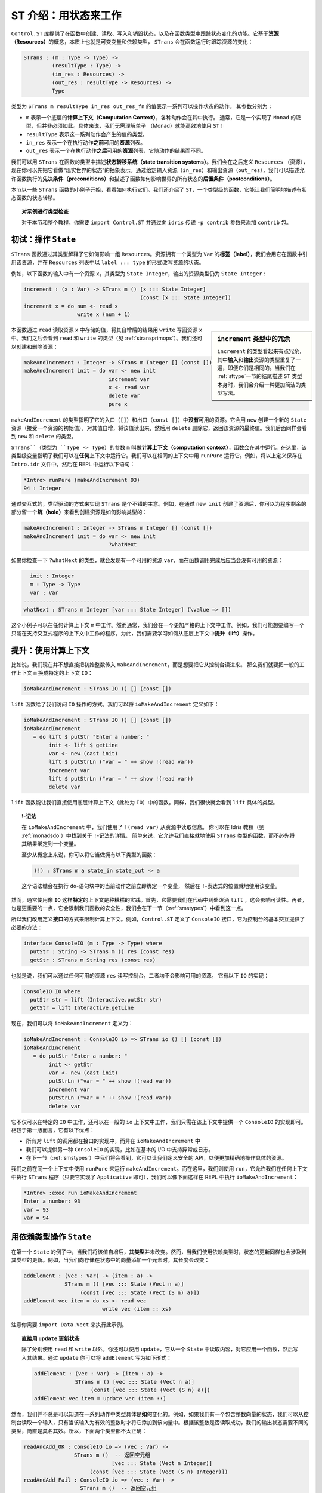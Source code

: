 .. _introst:

**********************************
ST 介绍：用状态来工作
**********************************

.. **********************************
.. Introducing ST: Working with State
.. **********************************

.. The ``Control.ST`` library provides facilities for creating, reading, writing
.. and destroying state in Idris functions, and tracking changes of state in
.. a function's type. It is based around the concept of *resources*, which are,
.. essentially, mutable variables, and a dependent type, ``STrans`` which tracks
.. how those resources change when a function runs:

``Control.ST`` 库提供了在函数中创建、读取、写入和销毁状态，以及在函数类型中跟踪\
状态变化的功能。它基于\ **资源（Resources）**\ 的概念，本质上也就是可变变量和依赖类型，
``STrans`` 会在函数运行时跟踪资源的变化：

.. code-block:: idris

    STrans : (m : Type -> Type) ->
             (resultType : Type) ->
             (in_res : Resources) ->
             (out_res : resultType -> Resources) ->
             Type

.. A value of type ``STrans m resultType in_res out_res_fn`` represents a sequence
.. of actions which can manipulate state. The arguments are:

.. * ``m``, which is an underlying *computation context* in which the actions will be executed.
..   Usually, this will be a generic type with a ``Monad`` implementation, but
..   it isn't necessarily so. In particular, there is no need to understand monads
..   to be able to use ``ST`` effectively!
.. * ``resultType``, which is the type of the value the sequence will produce
.. * ``in_res``, which is a list of *resources* available *before* executing the actions.
.. * ``out_res``, which is a list of resources available *after* executing the actions,
..   and may differ depending on the result of the actions.

类型为 ``STrans m resultType in_res out_res_fn`` 的值表示一系列可以操作状态的动作。
其参数分别为：

* ``m`` 表示一个底层的\ **计算上下文（Computation Context）**，各种动作会在其中执行。
  通常，它是一个实现了 ``Monad`` 的泛型，但并非必须如此。具体来说，我们无需理解单子
  （Monad）就能高效地使用 ``ST``！
* ``resultType`` 表示这一系列动作会产生的值的类型。
* ``in_res`` 表示一个在执行动作\ **之前**\ 可用的\ **资源**\ 列表。
* ``out_res`` 表示一个在执行动作\ **之后**\ 可用的\ **资源**\ 列表，它随动作的结果而不同。

.. We can use ``STrans`` to describe *state transition systems* in a function's
.. type. We'll come to the definition of ``Resources`` shortly, but for the moment
.. you can consider it an abstract representation of the "state of the world".
.. By giving the input resources (``in_res``) and the output resources
.. (``out_res``) we are describing the *preconditions* under which a function
.. is allowed to execute, and *postconditions* which describe how a function
.. affects the overall state of the world.

我们可以用 ``STrans`` 在函数的类型中描述\ **状态转移系统（state transition systems）**。\
我们会在之后定义 ``Resources`` （资源），现在你可以先把它看做“现实世界的状态”的抽象表示。\
通过给定输入资源（``in_res``）和输出资源（``out_res``），我们可以描述允许函数执行的\
**先决条件（preconditions）**\ 和描述了函数如何影响世界的所有状态的\
**后置条件（postconditions）**。

.. We'll begin in this section by looking at some small examples of ``STrans``
.. functions, and see how to execute them. We'll also introduce ``ST``,
.. a type-level function which allows us to describe the state transitions of
.. a stateful function concisely.

本节以一些 ``STrans`` 函数的小例子开始，看看如何执行它们。我们还介绍了
``ST``，一个类型级的函数，它能让我们简明地描述有状态函数的状态转移。

.. .. topic:: Type checking the examples

..     For the examples in this section, and throughout this tutorial,
..     you'll need to ``import Control.ST`` and add the ``contrib`` package by
..     passing the ``-p contrib`` flag to ``idris``.

.. topic:: 对示例进行类型检查

    对于本节和整个教程，你需要 ``import Control.ST`` 并通过向 ``idris`` 传递
    ``-p contrib`` 参数来添加 ``contrib`` 包。

初试：操作 ``State``
====================

.. Introductory examples: manipulating ``State``
.. =============================================

.. An ``STrans`` function explains, in its type, how it affects a collection of
.. ``Resources``. A resource has a *label* (of type ``Var``), which we use to
.. refer to the resource throughout the function, and we write the state of a
.. resource, in the ``Resources`` list, in the form ``label ::: type``.

``STrans`` 函数通过其类型解释了它如何影响一组 ``Resources``。资源拥有一个类型为
``Var`` 的\ **标签（label）**，我们会用它在函数中引用该资源，并在 ``Resources``
列表中以 ``label ::: type`` 的形式改写资源的状态。

.. For example, the following function
.. has a resource ``x`` available on input, of type ``State Integer``, and that
.. resource is still a ``State Integer`` on output:

例如，以下函数的输入中有一个资源 ``x``，其类型为 ``State Integer``，\
输出的资源类型仍为 ``State Integer`` :

.. code-block:: idris

  increment : (x : Var) -> STrans m () [x ::: State Integer]
                                       (const [x ::: State Integer])
  increment x = do num <- read x
                   write x (num + 1)

.. .. sidebar:: Verbosity of the type of ``increment``

..     The type of ``increment`` may seem somewhat verbose, in that the
..     *input* and *output* resources are repeated, even though they are the
..     same. We'll introduce a much more concise way of writing this type at the
..     end of this section (:ref:`sttype`), when we describe the ``ST`` type
..     itself.

.. sidebar:: ``increment`` 类型中的冗余

    ``increment`` 的类型看起来有点冗余，其中\ **输入**\ 和\ **输出**\
    资源的类型重复了一遍，即便它们是相同的。当我们在 :ref:`sttype`\
    一节的结尾描述 ``ST`` 类型本身时，我们会介绍一种更加简洁的类型写法。

.. This function reads the value stored at the resource ``x`` with ``read``,
.. increments it then writes the result back into the resource ``x`` with
.. ``write``. We'll see the types of ``read`` and ``write`` shortly
.. (see :ref:`stransprimops`). We can also create and delete resources:

本函数通过 ``read`` 读取资源 ``x`` 中存储的值，将其自增后的结果用 ``write``
写回资源 ``x`` 中。我们之后会看到 ``read`` 和 ``write`` 的类型（见 :ref:`stransprimops`）。\
我们还可以创建和删除资源：

.. code-block:: idris

  makeAndIncrement : Integer -> STrans m Integer [] (const [])
  makeAndIncrement init = do var <- new init
                             increment var
                             x <- read var
                             delete var
                             pure x

.. The type of ``makeAndIncrement`` states that it has *no* resources available on
.. entry (``[]``) or exit (``const []``). It creates a new ``State`` resource with
.. ``new`` (which takes an initial value for the resource), increments the value,
.. reads it back, then deletes it using ``delete``, returning the final value
.. of the resource. Again, we'll see the types of ``new`` and ``delete``
.. shortly.

``makeAndIncrement`` 的类型指明了它的入口（``[]``）和出口（``const []``）中\
**没有**\ 可用的资源。它会用 ``new`` 创建一个新的 ``State`` 资源（接受一个资源的初始值），\
对其值自增，将该值读出来，然后用 ``delete`` 删除它，返回该资源的最终值。我们后面同样会看到
``new`` 和 ``delete`` 的类型。

.. The ``m`` argument to ``STrans`` (of type ``Type -> Type``) is the *computation context* in
.. which the function can be run. Here, the type level variable indicates that we
.. can run it in *any* context. We can run it in the identity context with
.. ``runPure``. For example, try entering the above definitions in a file
.. ``Intro.idr`` then running the following at the REPL:

``STrans``（类型为 ``Type -> Type``）的参数 ``m`` 叫做\ **计算上下文（computation context）**，\
函数会在其中运行。在这里，该类型级变量指明了我们可以在\ **任何**\ 上下文中运行它。\
我们可以在相同的上下文中用 ``runPure`` 运行它。例如，将以上定义保存在 ``Intro.idr``
文件中，然后在 REPL 中运行以下语句：

.. code::

    *Intro> runPure (makeAndIncrement 93)
    94 : Integer

.. It's a good idea to take an interactive, type-driven approach to implementing
.. ``STrans`` programs. For example, after creating the resource with ``new init``,
.. you can leave a *hole* for the rest of the program to see how creating the
.. resource has affected the type:

通过交互式的，类型驱动的方式来实现 ``STrans`` 是个不错的主意。例如，在通过
``new init`` 创建了资源后，你可以为程序剩余的部分留一个\ **坑（hole）**\
来看到创建资源是如何影响类型的：

.. code-block:: idris

  makeAndIncrement : Integer -> STrans m Integer [] (const [])
  makeAndIncrement init = do var <- new init
                             ?whatNext

.. If you check the type of ``?whatNext``, you'll see that there is now
.. a resource available, ``var``, and that by the end of the function there
.. should be no resource available:

如果你检查一下 ``?whatNext`` 的类型，就会发现有一个可用的资源 ``var``，\
而在函数调用完成后应当会没有可用的资源：

.. code-block:: idris

      init : Integer
      m : Type -> Type
      var : Var
    --------------------------------------
    whatNext : STrans m Integer [var ::: State Integer] (\value => [])

.. These small examples work in any computation context ``m``. However, usually,
.. we are working in a more restricted context. For example, we might want to
.. write programs which only work in a context that supports interactive
.. programs. For this, we'll need to see how to *lift* operations from the
.. underlying context.

这个小例子可以在任何计算上下文 ``m`` 中工作。然而通常，我们会在一个更加严格的上下文中工作。\
例如，我们可能想要编写一个只能在支持交互式程序的上下文中工作的程序。为此，\
我们需要学习如何从底层上下文中\ **提升（lift）**\ 操作。

提升：使用计算上下文
====================

.. Lifting: Using the computation context
.. ======================================

.. Let's say that, instead of passing an initial integer to ``makeAndIncrement``,
.. we want to read it in from the console. Then, instead of working in a generic
.. context ``m``, we can work in the specific context ``IO``:

比如说，我们现在并不想直接把初始整数传入 ``makeAndIncrement``，而是想要把它从控制台读进来。
那么我们就要把一般的工作上下文 ``m`` 换成特定的上下文 ``IO``：

.. code-block:: idris

    ioMakeAndIncrement : STrans IO () [] (const [])

.. This gives us access to ``IO`` operations, via the ``lift`` function. We
.. can define ``ioMakeAndIncrement`` as follows:

``lift`` 函数给了我们访问 ``IO`` 操作的方式。我们可以将
``ioMakeAndIncrement`` 定义如下：

.. code-block:: idris

  ioMakeAndIncrement : STrans IO () [] (const [])
  ioMakeAndIncrement
     = do lift $ putStr "Enter a number: "
          init <- lift $ getLine
          var <- new (cast init)
          lift $ putStrLn ("var = " ++ show !(read var))
          increment var
          lift $ putStrLn ("var = " ++ show !(read var))
          delete var

.. The ``lift`` function allows us to use funtions from the underlying
.. computation context (``IO`` here) directly. Again, we'll see the exact type
.. of ``lift`` shortly.

``lift`` 函数能让我们直接使用底层计算上下文（此处为 ``IO``）中的函数。\
同样，我们很快就会看到 ``lift`` 具体的类型。

.. .. topic:: !-notation

..     In ``ioMakeAndIncrement`` we've used ``!(read var)`` to read from the
..     resource. You can read about this ``!``-notation in the main Idris tutorial
..     (see :ref:`monadsdo`). In short, it allows us to use an ``STrans``
..     function inline, rather than having to bind the result to a variable
..     first.

..     Conceptually, at least, you can think of it as having the following type:

..     .. code-block:: idris

..         (!) : STrans m a state_in state_out -> a

..     It is syntactic sugar for binding a variable immediately before the
..     current action in a ``do`` block, then using that variable in place of
..     the ``!``-expression.

.. topic:: !-记法

    在 ``ioMakeAndIncrement`` 中，我们使用了 ``!(read var)`` 从资源中读取信息。
    你可以在 Idris 教程（见 :ref:`monadsdo`）中找到关于 ``!``-记法的详情。
    简单来说，它允许我们直接就地使用 ``STrans`` 类型的函数，\
    而不必先将其结果绑定到一个变量。

    至少从概念上来说，你可以将它当做拥有以下类型的函数：

    .. code-block:: idris

        (!) : STrans m a state_in state_out -> a

    这个语法糖会在执行 ``do``-语句块中的当前动作之前立即绑定一个变量，
    然后在 ``!``-表达式的位置就地使用该变量。

.. In general, though, it's bad practice to use a *specific* context like
.. ``IO``. Firstly, it requires us to sprinkle ``lift`` liberally throughout
.. our code, which hinders readability. Secondly, and more importantly, it will
.. limit the safety of our functions, as we'll see in the next section
.. (:ref:`smstypes`).

然而，通常使用像 ``IO`` 这样\ **特定**\ 的上下文是种糟糕的实践。首先，\
它需要我们在代码中到处泼洒 ``lift`` ，这会影响可读性。再者，也是更重要的一点，\
它会限制我们函数的安全性，我们会在下一节（:ref:`smstypes`）中看到这一点。

.. So, instead, we define *interfaces* to restrict the computation context.
.. For example, ``Control.ST`` defines a ``ConsoleIO`` interface which
.. provides the necessary methods for performing basic console interaction:

所以我们改用定义\ **接口**\ 的方式来限制计算上下文。例如，``Control.ST`` 定义了
``ConsoleIO`` 接口，它为控制台的基本交互提供了必要的方法：

.. code-block:: idris

    interface ConsoleIO (m : Type -> Type) where
      putStr : String -> STrans m () res (const res)
      getStr : STrans m String res (const res)

.. That is, we can write to and read from the console with any available
.. resources ``res``, and neither will affect the available resources.
.. This has the following implementation for ``IO``:

也就是说，我们可以通过任何可用的资源 ``res`` 读写控制台，二者均不会影响可用的资源。
它有以下 ``IO`` 的实现：

.. code-block:: idris

    ConsoleIO IO where
      putStr str = lift (Interactive.putStr str)
      getStr = lift Interactive.getLine

.. Now, we can define ``ioMakeAndIncrement`` as follows:

现在，我们可以将 ``ioMakeAndIncrement`` 定义为：

.. code-block:: idris

  ioMakeAndIncrement : ConsoleIO io => STrans io () [] (const [])
  ioMakeAndIncrement
     = do putStr "Enter a number: "
          init <- getStr
          var <- new (cast init)
          putStrLn ("var = " ++ show !(read var))
          increment var
          putStrLn ("var = " ++ show !(read var))
          delete var

.. Instead of working in ``IO`` specifically, this works in a generic context
.. ``io``, provided that there is an implementation of ``ConsoleIO`` for that
.. context. This has several advantages over the first version:

.. * All of the calls to ``lift`` are in the implementation of the interface,
..   rather than ``ioMakeAndIncrement``
.. * We can provide alternative implementations of ``ConsoleIO``, perhaps
..   supporting exceptions or logging in addition to basic I/O.
.. * As we'll see in the next section (:ref:`smstypes`), it will allow us to
..   define safe APIs for manipulating specific resources more precisely.

它不仅可以在特定的 ``IO`` 中工作，还可以在一般的 ``io`` 上下文中工作，\
我们只需在该上下文中提供一个 ``ConsoleIO`` 的实现即可。相较于第一版而言，它有以下优点：

* 所有对 ``lift`` 的调用都在接口的实现中，而非在 ``ioMakeAndIncrement`` 中
* 我们可以提供另一种 ``ConsoleIO`` 的实现，比如在基本的 I/O 中支持异常或日志。
* 在下一节（:ref:`smstypes`）中我们将会看到，它可以让我们定义安全的 API，\
  以便更加精确地操作具体的资源。

.. Earlier, we used ``runPure`` to run ``makeAndIncrement`` in the identity
.. context. Here, we use ``run``, which allows us to execute an ``STrans`` program
.. in any context (as long as it has an implementation of ``Applicative``) and we
.. can execute ``ioMakeAndIncrement`` at the REPL as follows:

我们之前在同一个上下文中使用 ``runPure`` 来运行 ``makeAndIncrement``。而在这里，\
我们则使用 ``run``，它允许我们在任何上下文中执行 ``STrans`` 程序（只要它实现了
``Applicative`` 即可），我们可以像下面这样在 REPL 中执行 ``ioMakeAndIncrement``：

.. code::

    *Intro> :exec run ioMakeAndIncrement
    Enter a number: 93
    var = 93
    var = 94

.. _depstate:

用依赖类型操作 ``State``
========================

.. Manipulating ``State`` with dependent types
.. ===========================================

.. In our first example of ``State``, when we incremented the value its
.. *type* remained the same. However, when we're working with
.. *dependent* types, updating a state may also involve updating its type.
.. For example, if we're adding an element to a vector stored in a state,
.. its length will change:

在第一个 ``State`` 的例子中，当我们将该值自增后，其\ **类型**\ 并未改变。然而，\
当我们使用依赖类型时，状态的更新同样也会涉及到其类型的更新。例如，\
当我们向存储在状态中的向量添加一个元素时，其长度会改变：

.. code-block:: idris

  addElement : (vec : Var) -> (item : a) ->
               STrans m () [vec ::: State (Vect n a)]
                    (const [vec ::: State (Vect (S n) a)])
  addElement vec item = do xs <- read vec
                           write vec (item :: xs)

.. Note that you'll need to ``import Data.Vect`` to try this example.

注意你需要 ``import Data.Vect`` 来执行此示例。

.. .. topic:: Updating a state directly with ``update``

..     Rather than using ``read`` and ``write`` separately, you can also
..     use ``update`` which reads from a ``State``, applies a function to it,
..     then writes the result. Using ``update`` you could write ``addElement``
..     as follows:

.. topic:: 直接用 ``update`` 更新状态

    除了分别使用 ``read`` 和 ``write`` 以外，你还可以使用 ``update``，它从一个
    ``State`` 中读取内容，对它应用一个函数，然后写入其结果。通过 ``update``
    你可以将 ``addElement`` 写为如下形式：

    .. code-block:: idris

      addElement : (vec : Var) -> (item : a) ->
                   STrans m () [vec ::: State (Vect n a)]
                        (const [vec ::: State (Vect (S n) a)])
      addElement vec item = update vec (item ::)

.. We don't always know *how* exactly the type will change in the course of a
.. sequence actions, however. For example, if we have a state containing a
.. vector of integers, we might read an input from the console and only add it
.. to the vector if the input is a valid integer. Somehow, we need a different
.. type for the output state depending on whether reading the integer was
.. successful, so neither of the following types is quite right:

然而，我们并不总是可以知道在一系列动作中类型具体是\ **如何**\ 变化的。例如，\
如果我们有一个包含整数向量的状态，我们可以从控制台读取一个输入，\
只有当该输入为有效的整数时才将它添加到该向量中。根据该整数是否读取成功，\
我们的输出状态需要不同的类型，简直是莫名其妙。所以，下面两个类型都不太正确：

.. .. code-block:: idris

..   readAndAdd_OK : ConsoleIO io => (vec : Var) ->
..                   STrans m ()  -- Returns an empty tuple
..                               [vec ::: State (Vect n Integer)]
..                        (const [vec ::: State (Vect (S n) Integer)])
..   readAndAdd_Fail : ConsoleIO io => (vec : Var) ->
..                     STrans m ()  -- Returns an empty tuple
..                                 [vec ::: State (Vect n Integer)]
..                          (const [vec ::: State (Vect n Integer)])

.. code-block:: idris

  readAndAdd_OK : ConsoleIO io => (vec : Var) ->
                  STrans m ()  -- 返回空元组
                              [vec ::: State (Vect n Integer)]
                       (const [vec ::: State (Vect (S n) Integer)])
  readAndAdd_Fail : ConsoleIO io => (vec : Var) ->
                    STrans m ()  -- 返回空元组
                                [vec ::: State (Vect n Integer)]
                         (const [vec ::: State (Vect n Integer)])

.. Remember, though, that the *output* resource types can be *computed* from
.. the result of a function. So far, we've used ``const`` to note that the
.. output resources are always the same, but here, instead, we can use a type
.. level function to *calculate* the output resources. We start by returning
.. a ``Bool`` instead of an empty tuple, which is ``True`` if reading the input
.. was successful, and leave a *hole* for the output resources:

不过请记住，\ **输出**\ 资源的类型可以从函数的结果中\ **计算**\ 出来。
目前，我们使用 ``const`` 表示输出资源总是保持不变。不过在这里，\
我们可以使用一个类型级函数来\ **计算**\ 出输出资源。我们首先将返回空元组换成
``Bool``，当读取输入成功时它返回 ``True``；然后为输出资源挖一个\ **坑**\ ：

.. code-block:: idris

  readAndAdd : ConsoleIO io => (vec : Var) ->
               STrans m Bool [vec ::: State (Vect n Integer)]
                             ?output_res

.. If you check the type of ``?output_res``, you'll see that Idris expects
.. a function of type ``Bool -> Resources``, meaning that the output resource
.. type can be different depending on the result of ``readAndAdd``:

如果你检查 ``?output_res`` 的类型，就会看到 Idris 期望一个类型为
``Bool -> Resources`` 的函数，它表示输出资源的类型可以视 ``readAndAdd`` 的结果而不同：

.. code-block:: idris

      n : Nat
      m : Type -> Type
      io : Type -> Type
      constraint : ConsoleIO io
      vec : Var
    --------------------------------------
    output_res : Bool -> Resources

.. So, the output resource is either a ``Vect n Integer`` if the input is
.. invalid (i.e. ``readAndAdd`` returns ``False``) or a ``Vect (S n) Integer``
.. if the input is valid. We can express this in the type as follows:

所以，当输入无效时输出资源为 ``Vect n Integer``（例如 ``readAndAdd`` 返回 ``False``），\
当输入有效时输出资源为 ``Vect (S n) Integer``。我们可以用类型将它表示出来：

.. code-block:: idris

  readAndAdd : ConsoleIO io => (vec : Var) ->
               STrans io Bool [vec ::: State (Vect n Integer)]
                     (\res => [vec ::: State (if res then Vect (S n) Integer
                                                     else Vect n Integer)])

.. Then, when we implement ``readAndAdd`` we need to return the appropriate
.. value for the output state. If we've added an item to the vector, we need to
.. return ``True``, otherwise we need to return ``False``:

接着，我们在实现 ``readAndAdd`` 时需要为输出状态返回适当的值。如果为向量添加了一个元素，
就返回 ``True``，否则就要返回 ``False``：

.. .. code-block:: idris

..   readAndAdd : ConsoleIO io => (vec : Var) ->
..                STrans io Bool [vec ::: State (Vect n Integer)]
..                      (\res => [vec ::: State (if res then Vect (S n) Integer
..                                                      else Vect n Integer)])
..   readAndAdd vec = do putStr "Enter a number: "
..                       num <- getStr
..                       if all isDigit (unpack num)
..                          then do
..                            update vec ((cast num) ::)
..                            pure True     -- added an item, so return True
..                          else pure False -- didn't add, so return False

.. code-block:: idris

  readAndAdd : ConsoleIO io => (vec : Var) ->
               STrans io Bool [vec ::: State (Vect n Integer)]
                     (\res => [vec ::: State (if res then Vect (S n) Integer
                                                     else Vect n Integer)])
  readAndAdd vec = do putStr "Enter a number: "
                      num <- getStr
                      if all isDigit (unpack num)
                         then do
                           update vec ((cast num) ::)
                           pure True     -- 添加一个元素，因此返回 True
                         else pure False -- 没有添加，因此返回 False

.. There is a slight difficulty if we're developing interactively, which is
.. that if we leave a hole, the required output state isn't easily visible
.. until we know the value that's being returned. For example. in the following
.. incomplete definition of ``readAndAdd`` we've left a hole for the
.. successful case:

如果我们进行交互式开发的话会稍微有点不同，如果我们挖一个坑，那么在我们知道要返回的值以前，\
所需的输出状态并不显而易见。例如，在以下未完成的 ``readAndAdd`` 定义中，\
我们为成功的情况留了个坑：

.. code-block:: idris

  readAndAdd vec = do putStr "Enter a number: "
                      num <- getStr
                      if all isDigit (unpack num)
                         then ?whatNow
                         else pure False

.. We can look at the type of ``?whatNow``, but it is unfortunately rather less
.. than informative:

我们可以查看 ``?whatNow`` 的类型，很遗憾信息不足：

.. code-block:: idris

      vec : Var
      n : Nat
      io : Type -> Type
      constraint : ConsoleIO io
      num : String
    --------------------------------------
    whatNow : STrans io Bool [vec ::: State (Vect (S n) Integer)]
                     (\res =>
                        [vec :::
                         State (ifThenElse res
                                           (Delay (Vect (S n) Integer))
                                           (Delay (Vect n Integer)))])

.. The problem is that we'll only know the required output state when we know
.. the value we're returning. To help with interactive development, ``Control.ST``
.. provides a function ``returning`` which allows us to specify the return
.. value up front, and to update the state accordingly. For example, we can
.. write an incomplete ``readAndAdd`` as follows:

问题是我们只有在知道值会被返回时才能知道需要的输出状态。为了辅助交互式开发，
``Control.ST`` 提供了一个 ``returning`` 函数，我们可以用它来提前指定返回值，\
然后更新相应的状态。例如，我们可以将未完成的 ``readAndAdd`` 编写为：

.. code-block:: idris

  readAndAdd vec = do putStr "Enter a number: "
                      num <- getStr
                      if all isDigit (unpack num)
                         then returning True ?whatNow
                         else pure False

.. This states that, in the successful branch, we'll be returning ``True``, and
.. ``?whatNow`` should explain how to update the states appropriately so that
.. they are correct for a return value of ``True``. We can see this by checking
.. the type of ``?whatNow``, which is now a little more informative:

它说明了在成功的分支中，我们会返回 ``True``，\ ``?whatNow`` 应该解释如何相应地更新状态，\
使得它对于返回值 ``True`` 来说是正确的。我们只需检查 ``?whatNow`` 就会知道，\
现在的信息多了一点：

.. code-block:: idris

      vec : Var
      n : Nat
      io : Type -> Type
      constraint : ConsoleIO io
      num : String
    --------------------------------------
    whatnow : STrans io () [vec ::: State (Vect n Integer)]
                     (\value => [vec ::: State (Vect (S n) Integer)])

.. This type now shows, in the output resource list of ``STrans``,
.. that we can complete the definition by adding an item to ``vec``, which
.. we can do as follows:

现在这个类型表示，在 ``STrans`` 类型的输出资源列表中，我们可以通过向 ``vec``
添加一个元素来完成其定义：

.. .. code-block:: idris

..   readAndAdd vec = do putStr "Enter a number: "
..                       num <- getStr
..                       if all isDigit (unpack num)
..                          then returning True (update vec ((cast num) ::))
..                          else returning False (pure ()) -- returning False, so no state update required

.. code-block:: idris

  readAndAdd vec = do putStr "Enter a number: "
                      num <- getStr
                      if all isDigit (unpack num)
                         then returning True (update vec ((cast num) ::))
                         else returning False (pure ()) -- 返回 False，因此无需更新状态

.. _stransprimops:

``STrans`` 原语操作
===================

.. ``STrans`` Primitive operations
.. ===============================

.. Now that we've written a few small examples of ``STrans`` functions, it's
.. a good time to look more closely at the types of the state manipulation
.. functions we've used. First, to read and write states, we've used
.. ``read`` and ``write``:

我们已经写过几个关于 ``STrans`` 函数的小例子了，是时候更加细致地了解我们用过的状态操作函数了。
首先，为了读写状态，我们使用了 ``read`` 和 ``write``：

.. code-block:: idris

    read : (lbl : Var) -> {auto prf : InState lbl (State ty) res} ->
           STrans m ty res (const res)
    write : (lbl : Var) -> {auto prf : InState lbl ty res} ->
            (val : ty') ->
            STrans m () res (const (updateRes res prf (State ty')))

.. These types may look a little daunting at first, particularly due to the
.. implicit ``prf`` argument, which has the following type:

它们的类型看上去有点吓人，特别是隐式的 ``prf`` 参数，其类型为：

.. code-block:: idris

    prf : InState lbl (State ty) res

.. This relies on a predicate ``InState``. A value of type ``InState x ty res``
.. means that the reference ``x`` must have type ``ty`` in the list of
.. resources ``res``. So, in practice, all this type means is that we can
.. only read or write a resource if a reference to it exists in the list of
.. resources.

它依赖于一个断言 ``InState``。一个类型为 ``InState x ty res`` 的值意味着在资源列表
``res`` 中，引用 ``x`` 必须拥有类型 ``ty``。因此在实践中，所有这种类型都意味着，
如果一个对该资源的引用在资源列表中，那么我们我们只能读取或写入该资源。

.. Given a resource label ``res``, and a proof that ``res`` exists in a list
.. of resources, ``updateRes`` will update the type of that resource. So,
.. the type of ``write`` states that the type of the resource will be updated
.. to the type of the given value.

给定一个资源标签 ``res`` 和一个 ``res`` 存在于资源列表中的证明，那么 ``updateRes``
会更新该资源的类型。因此，``write`` 的类型说明了该资源的类型会被更新为给定值的类型。

.. The type of ``update`` is similar to that for ``read`` and ``write``, requiring
.. that the resource has the input type of the given function, and updating it to
.. have the output type of the function:

``update`` 的类型与 ``read`` 和 ``write`` 类型类似，它也需要资源拥有给定函数的输入类型，
并将它更新为该函数的输出类型：

.. code-block:: idris

    update : (lbl : Var) -> {auto prf : InState lbl (State ty) res} ->
             (ty -> ty') ->
             STrans m () res (const (updateRes res prf (State ty')))

.. The type of ``new`` states that it returns a ``Var``, and given an initial
.. value of type ``state``, the output resources contains a new resource
.. of type ``State state``:

``new`` 的类型说明了它返回一个 ``Var``，给定一个类型为 ``state`` 的初始值，
输出资源包含一个新的类型为 ``State state`` 的资源：

.. code-block:: idris

    new : (val : state) ->
          STrans m Var res (\lbl => (lbl ::: State state) :: res)

.. It's important that the new resource has type ``State state``, rather than
.. merely ``state``, because this will allow us to hide implementation details
.. of APIs. We'll see more about what this means in the next section,
.. :ref:`smstypes`.

新资源拥有类型 ``State state`` 而非只有 ``state`` 是是很重要的，因为这能让我们隐藏
API 的实现细节。在下一节 :ref:`smstypes` 中，我们会看到更多关于其意义的内容。

.. The type of ``delete`` states that the given label will be removed from
.. the list of resources, given an implicit proof that the label exists in
.. the input resources:

``delete`` 的类型说明了给定一个隐式的标签在输入资源内的证明，该标签会从资源列表中移除：

.. code-block:: idris

    delete : (lbl : Var) -> {auto prf : InState lbl (State st) res} ->
             STrans m () res (const (drop res prf))

.. Here, ``drop`` is a type level function which updates the resource list,
.. removing the given resource ``lbl`` from the list.

在这里，``drop`` 是一个类型级函数，它用于更新资源列表，从该列表中移除给定的资源
``lbl``。

.. We've used ``lift`` to run functions in the underlying context. It has the
.. following type:

我们之前已经用 ``lift`` 在底层上下文中运行过函数了。它的类型如下：

.. code-block:: idris

    lift : Monad m => m t -> STrans m t res (const res)

.. Given a ``result`` value, ``pure`` is an ``STrans`` program which produces
.. that value, provided that the current list of resources is correct when
.. producing that value:

给定一个 ``result`` 值，``pure`` 会返回产生该值的 ``STrans`` 程序，
当产生该值时，它会假设当前资源列表是正确：

.. code-block:: idris

    pure : (result : ty) -> STrans m ty (out_fn result) out_fn

.. We can use ``returning`` to break down returning a value from an
.. ``STrans`` functions into two parts: providing the value itself, and updating
.. the resource list so that it is appropriate for returning that value:

我们可以用 ``returning`` 将从 ``STrans`` 函数中返回值的过程分为两部分：提供值本身，
以及更新资源列表使其对应于该返回该值：

.. code-block:: idris

    returning : (result : ty) ->
                STrans m () res (const (out_fn result)) ->
                STrans m ty res out_fn

.. Finally, we've used ``run`` and ``runPure`` to execute ``STrans`` functions
.. in a specific context. ``run`` will execute a function in any context,
.. provided that there is an ``Applicative`` implementation for that context,
.. and ``runPure`` will execute a function in the identity context:

最后，我们已经用 ``run`` 和 ``runPure`` 在特定上下文中执行过 ``STrans``
函数了。``run`` 会在任何上下文中执行函数，若该上下文实现了 ``Applicative``，
那么 ``runPure`` 会在同一上下文中执行函数：

.. code-block:: idris

    run : Applicative m => STrans m a [] (const []) -> m a
    runPure : STrans Basics.id a [] (const []) -> a

.. Note that in each case, the input and output resource list must be empty.
.. There's no way to provide an initial resource list, or extract the final
.. resources. This is deliberate: it ensures that *all* resource management is
.. carried out in the controlled ``STrans`` environment and, as we'll see, this
.. allows us to implement safe APIs with precise types explaining exactly how
.. resources are tracked throughout a program.

注意在每一种情况下，输入和输出资源列表都必须为空。没有一种方法能提供初始资源列表，
或提取最终的资源。这是有意设计的：它确保了\ **所有的**\ 资源管理都在受控的
``STrans`` 环境下进行，并且我们将会看到，这让我们能够实现安全的 API，
以精确的类型来解释在程序的执行中资源是如何被跟踪的。

.. These functions provide the core of the ``ST`` library; there are some
.. others which we'll encounter later, for more advanced situations, but the
.. functions we have seen so far already allow quite sophisticated state-aware
.. programming and reasoning in Idris.

这些函数构成了 ``ST`` 库的核心。在遇到更加复杂的情况时，我们还会用到一些其它的函数，
不过目前见过的函数足以让我们用 Idris 进行细致的状态跟踪和推理了。

.. _sttype:

``ST``：直接表示状态转移
========================

.. `ST`: Representing state transitions directly
.. =============================================

.. We've seen a few examples of small ``STrans`` functions now, and
.. their types can become quite verbose given that we need to provide explicit
.. input and output resource lists. This is convenient for giving types for
.. the primitive operations, but for more general use it's much more convenient
.. to be able to express *transitions* on individual resources, rather than
.. giving input and output resource lists in full. We can do this with
.. ``ST``:

我们已经见过一些简单的 ``STrans`` 函数的例子了，由于需要提供显式的输入输出资源列表，
它们的类型会变得非常冗长。在需要为原语操作提供类型时这很方便，不过对于更一般的使用来说，
能为独立的资源表示\ **状态转移**\ ，而无需完整地给出输入和输出资源列表的话会更加方便。
我们可以用 ``ST`` 来做到这一点：

.. code-block:: idris

    ST : (m : Type -> Type) ->
         (resultType : Type) ->
         List (Action resultType) -> Type

.. ``ST`` is a type level function which computes an appropriate ``STrans``
.. type given a list of *actions*, which describe transitions on resources.
.. An ``Action`` in a function type can take one of the following forms (plus
.. some others which we'll see later in the tutorial):

.. * ``lbl ::: ty`` expresses that the resource ``lbl`` begins and ends in
..   the state ``ty``
.. * ``lbl ::: ty_in :-> ty_out`` expresses that the resource ``lbl`` begins
..   in state ``ty_in`` and ends in state ``ty_out``
.. * ``lbl ::: ty_in :-> (\res -> ty_out)`` expresses that the resource ``lbl``
..   begins in state ``ty_in`` and ends in a state ``ty_out``, where ``ty_out``
..   is computed from the result of the function ``res``.

``ST`` 是一个类型级函数，它会为给定的\ **活动（Action）**\ 列表计算出对应的
``STrans`` 类型，该类型描述了资源的状态转移。函数类型中的 ``Action``
可接受以下形式（我们之后还会看到其它的形式）：

* ``lbl ::: ty`` 表示资源 ``lbl`` 的开始和结束状态为 ``ty``
* ``lbl ::: ty_in :-> ty_out`` 表示资源 ``lbl`` 以状态 ``ty_in`` 开始，以状态
  ``ty_out`` 结束
* ``lbl ::: ty_in :-> (\res -> ty_out)`` 表示资源 ``lbl`` 以状态 ``ty_in``
  开始，以状态 ``ty_out`` 结束，其中 ``ty_out`` 计算自函数 ``res`` 的结果。

.. So, we can write some of the function types we've seen so far as follows:

因此我们可以将见过的一些函数的类型写成如下形式：

.. code-block:: idris

  increment : (x : Var) -> ST m () [x ::: State Integer]

.. That is, ``increment`` begins and ends with ``x`` in state ``State Integer``.

即，``increment`` 的开始和结束均为 ``State Integer`` 状态的 ``x``。

.. code-block:: idris

  makeAndIncrement : Integer -> ST m Integer []

.. That is, ``makeAndIncrement`` begins and ends with no resources.

即，``makeAndIncrement`` 的开始和结束均没有资源。

.. code-block:: idris

  addElement : (vec : Var) -> (item : a) ->
               ST m () [vec ::: State (Vect n a) :-> State (Vect (S n) a)]

.. That is, ``addElement`` changes ``vec`` from ``State (Vect n a)`` to
.. ``State (Vect (S n) a)``.

即，``addElement`` 将 ``vec`` 从 ``State (Vect n a)`` 改变为 ``State (Vect (S n) a)``。

.. code-block:: idris

  readAndAdd : ConsoleIO io => (vec : Var) ->
               ST io Bool
                     [vec ::: State (Vect n Integer) :->
                      \res => State (if res then Vect (S n) Integer
                                            else Vect n Integer)]

.. By writing the types in this way, we express the minimum necessary to explain
.. how each function affects the overall resource state. If there is a resource
.. update depending on a result, as with ``readAndAdd``, then we need to describe
.. it in full. Otherwise, as with ``increment`` and ``makeAndIncrement``, we can
.. write the input and output resource lists without repetition.

By writing the types in this way, we express the minimum necessary to explain
how each function affects the overall resource state. If there is a resource
update depending on a result, as with ``readAndAdd``, then we need to describe
it in full. Otherwise, as with ``increment`` and ``makeAndIncrement``, we can
write the input and output resource lists without repetition.
通过按这种方式写出类型，我们表达了解释每个函数如何影响整体资源状态的最小必要条件。
如果某个资源的更新依赖于某个结果（如 ``readAndAdd``），那么我们需要完整地描述它。
否则（如 ``increment`` 和 ``makeAndIncrement``），我们可以写出输入输出资源列表而避免重复。

.. An ``Action`` can also describe *adding* and *removing* states:

.. * ``add ty``, assuming the operation returns a ``Var``, adds a new resource
..   of type ``ty``.
.. * ``remove lbl ty`` expresses that the operation removes the resource named
..   ``lbl``, beginning in state ``ty`` from the resource list.

``Action`` 也可以描述\ **添加**\ 和 **移除**\ 这类状态：

* ``add ty``，如果该操作返回一个 ``Var``，那么它会添加一个 ``ty`` 类型的新资源。
* ``remove lbl ty`` 表示该操作会移除名为 ``lbl`` 的资源，以资源列表中的状态 ``ty``
  开始。

.. So, for example, we can write:

例如，我们可以写出

.. code-block:: idris

  newState : ST m Var [add (State Int)]
  removeState : (lbl : Var) -> ST m () [remove lbl (State Int)]

.. The first of these, ``newState``, returns a new resource label, and adds that
.. resource to the list with type ``State Int``. The second, ``removeState``,
.. given a label ``lbl``, removes the resource from the list. These types are
.. equivalent to the following:

第一个函数 ``newState`` 返回一个新的资源标签并将该资源添加到 ``State Int``
类型的资源列表中。第二个函数 ``removeState`` 根据给定的标签 ``lbl``
从列表中移除该资源。二者的类型与以下形式等价：

.. code-block:: idris

  newState : STrans m Var [] (\lbl => [lbl ::: State Int])
  removeState : (lbl : Var) -> STrans m () [lbl ::: State Int] (const [])

.. These are the primitive methods of constructing an ``Action``.  Later, we will
.. encounter some other ways using type level functions to help with readability.

它们是构造 ``Action`` 的原语方法。我们后面还会遇到一些用类型级函数来提高可读性的方法。

.. In the remainder of this tutorial, we will generally use ``ST`` except on
.. the rare occasions we need the full precision of ``STrans``. In the next
.. section, we'll see how to use the facilities provided by ``ST`` to write
.. a precise API for a system with security properties: a data store requiring
.. a login.

除了极少数需要准确完整的 ``STrans`` 的情况外，在本教程剩余的部分中，我们通常会使用
``ST``。在下一节中，我们会看到如何使用 ``ST`` 提供的设施来为需要安全性的系统编写准确的
API：一个需要登录的数据存储系统。

